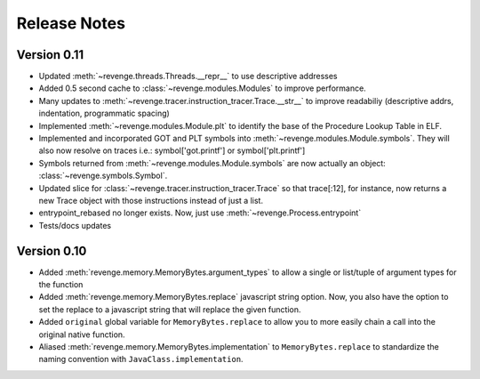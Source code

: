 =============
Release Notes
=============

Version 0.11
=============

- Updated :meth:`~revenge.threads.Threads.__repr__` to use descriptive addresses
- Added 0.5 second cache to :class:`~revenge.modules.Modules` to improve performance.
- Many updates to :meth:`~revenge.tracer.instruction_tracer.Trace.__str__` to
  improve readabiliy (descriptive addrs, indentation, programmatic spacing)
- Implemented :meth:`~revenge.modules.Module.plt` to identify the base of the
  Procedure Lookup Table in ELF.
- Implemented and incorporated GOT and PLT symbols into
  :meth:`~revenge.modules.Module.symbols`. They will also now resolve on traces
  i.e.: symbol['got.printf'] or symbol['plt.printf']
- Symbols returned from :meth:`~revenge.modules.Module.symbols` are now
  actually an object: :class:`~revenge.symbols.Symbol`.
- Updated slice for :class:`~revenge.tracer.instruction_tracer.Trace` so that
  trace[:12], for instance, now returns a new Trace object with those
  instructions instead of just a list.
- entrypoint_rebased no longer exists. Now, just use
  :meth:`~revenge.Process.entrypoint`
- Tests/docs updates

Version 0.10
=============

- Added :meth:`revenge.memory.MemoryBytes.argument_types` to allow a single or
  list/tuple of argument types for the function
- Added :meth:`revenge.memory.MemoryBytes.replace` javascript string option.
  Now, you also have the option to set the replace to a javascript string that
  will replace the given function.
- Added ``original`` global variable for ``MemoryBytes.replace`` to allow you
  to more easily chain a call into the original native function.
- Aliased :meth:`revenge.memory.MemoryBytes.implementation` to 
  ``MemoryBytes.replace`` to standardize the naming convention with
  ``JavaClass.implementation``.

